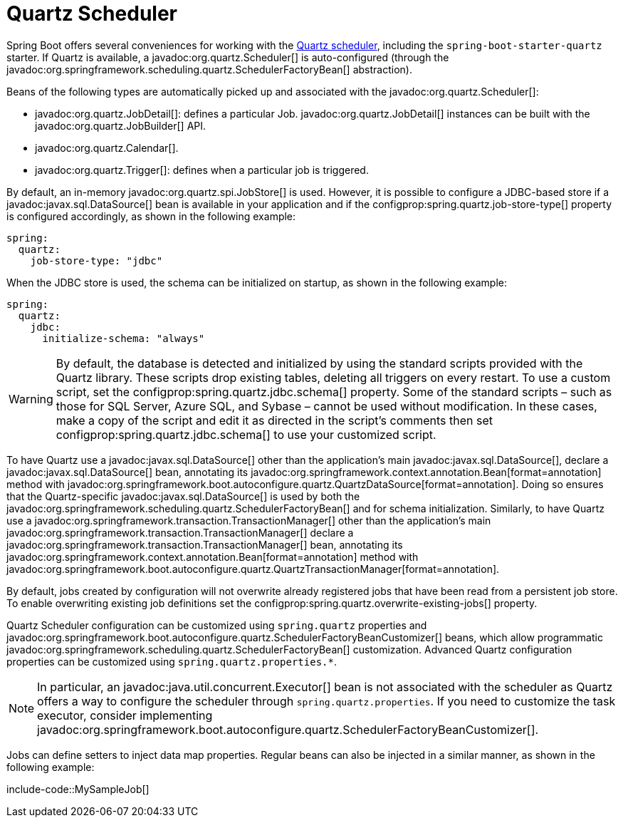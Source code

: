 [[io.quartz]]
= Quartz Scheduler

Spring Boot offers several conveniences for working with the https://www.quartz-scheduler.org/[Quartz scheduler], including the `spring-boot-starter-quartz` starter.
If Quartz is available, a javadoc:org.quartz.Scheduler[] is auto-configured (through the javadoc:org.springframework.scheduling.quartz.SchedulerFactoryBean[] abstraction).

Beans of the following types are automatically picked up and associated with the javadoc:org.quartz.Scheduler[]:

* javadoc:org.quartz.JobDetail[]: defines a particular Job.
  javadoc:org.quartz.JobDetail[] instances can be built with the javadoc:org.quartz.JobBuilder[] API.
* javadoc:org.quartz.Calendar[].
* javadoc:org.quartz.Trigger[]: defines when a particular job is triggered.

By default, an in-memory javadoc:org.quartz.spi.JobStore[] is used.
However, it is possible to configure a JDBC-based store if a javadoc:javax.sql.DataSource[] bean is available in your application and if the configprop:spring.quartz.job-store-type[] property is configured accordingly, as shown in the following example:

[configprops,yaml]
----
spring:
  quartz:
    job-store-type: "jdbc"
----

When the JDBC store is used, the schema can be initialized on startup, as shown in the following example:

[configprops,yaml]
----
spring:
  quartz:
    jdbc:
      initialize-schema: "always"
----

WARNING: By default, the database is detected and initialized by using the standard scripts provided with the Quartz library.
These scripts drop existing tables, deleting all triggers on every restart.
To use a custom script, set the configprop:spring.quartz.jdbc.schema[] property.
Some of the standard scripts – such as those for SQL Server, Azure SQL, and Sybase – cannot be used without modification.
In these cases, make a copy of the script and edit it as directed in the script's comments then set configprop:spring.quartz.jdbc.schema[] to use your customized script.

To have Quartz use a javadoc:javax.sql.DataSource[] other than the application's main javadoc:javax.sql.DataSource[], declare a javadoc:javax.sql.DataSource[] bean, annotating its javadoc:org.springframework.context.annotation.Bean[format=annotation] method with javadoc:org.springframework.boot.autoconfigure.quartz.QuartzDataSource[format=annotation].
Doing so ensures that the Quartz-specific javadoc:javax.sql.DataSource[] is used by both the javadoc:org.springframework.scheduling.quartz.SchedulerFactoryBean[] and for schema initialization.
Similarly, to have Quartz use a javadoc:org.springframework.transaction.TransactionManager[] other than the application's main javadoc:org.springframework.transaction.TransactionManager[] declare a javadoc:org.springframework.transaction.TransactionManager[] bean, annotating its javadoc:org.springframework.context.annotation.Bean[format=annotation] method with javadoc:org.springframework.boot.autoconfigure.quartz.QuartzTransactionManager[format=annotation].

By default, jobs created by configuration will not overwrite already registered jobs that have been read from a persistent job store.
To enable overwriting existing job definitions set the configprop:spring.quartz.overwrite-existing-jobs[] property.

Quartz Scheduler configuration can be customized using `spring.quartz` properties and javadoc:org.springframework.boot.autoconfigure.quartz.SchedulerFactoryBeanCustomizer[] beans, which allow programmatic javadoc:org.springframework.scheduling.quartz.SchedulerFactoryBean[] customization.
Advanced Quartz configuration properties can be customized using `spring.quartz.properties.*`.

NOTE: In particular, an javadoc:java.util.concurrent.Executor[] bean is not associated with the scheduler as Quartz offers a way to configure the scheduler through `spring.quartz.properties`.
If you need to customize the task executor, consider implementing javadoc:org.springframework.boot.autoconfigure.quartz.SchedulerFactoryBeanCustomizer[].

Jobs can define setters to inject data map properties.
Regular beans can also be injected in a similar manner, as shown in the following example:

include-code::MySampleJob[]
